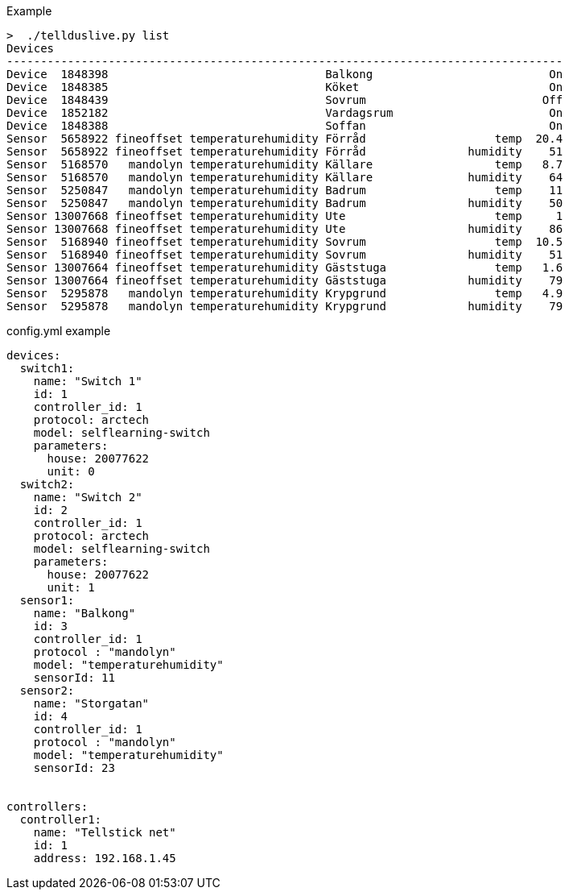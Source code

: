 Example
....
>  ./tellduslive.py list
Devices
----------------------------------------------------------------------------------
Device  1848398                                Balkong                          On
Device  1848385                                Köket                            On
Device  1848439                                Sovrum                          Off
Device  1852182                                Vardagsrum                       On
Device  1848388                                Soffan                           On
Sensor  5658922 fineoffset temperaturehumidity Förråd                   temp  20.4
Sensor  5658922 fineoffset temperaturehumidity Förråd               humidity    51
Sensor  5168570   mandolyn temperaturehumidity Källare                  temp   8.7
Sensor  5168570   mandolyn temperaturehumidity Källare              humidity    64
Sensor  5250847   mandolyn temperaturehumidity Badrum                   temp    11
Sensor  5250847   mandolyn temperaturehumidity Badrum               humidity    50
Sensor 13007668 fineoffset temperaturehumidity Ute                      temp     1
Sensor 13007668 fineoffset temperaturehumidity Ute                  humidity    86
Sensor  5168940 fineoffset temperaturehumidity Sovrum                   temp  10.5
Sensor  5168940 fineoffset temperaturehumidity Sovrum               humidity    51
Sensor 13007664 fineoffset temperaturehumidity Gäststuga                temp   1.6
Sensor 13007664 fineoffset temperaturehumidity Gäststuga            humidity    79
Sensor  5295878   mandolyn temperaturehumidity Krypgrund                temp   4.9
Sensor  5295878   mandolyn temperaturehumidity Krypgrund            humidity    79
....


config.yml example

....
devices:
  switch1:
    name: "Switch 1"
    id: 1
    controller_id: 1
    protocol: arctech
    model: selflearning-switch
    parameters:
      house: 20077622
      unit: 0
  switch2:
    name: "Switch 2"
    id: 2
    controller_id: 1
    protocol: arctech
    model: selflearning-switch
    parameters:
      house: 20077622
      unit: 1
  sensor1:
    name: "Balkong"
    id: 3
    controller_id: 1
    protocol : "mandolyn"
    model: "temperaturehumidity"
    sensorId: 11
  sensor2:
    name: "Storgatan"
    id: 4
    controller_id: 1
    protocol : "mandolyn"
    model: "temperaturehumidity"
    sensorId: 23


controllers:
  controller1:
    name: "Tellstick net"
    id: 1
    address: 192.168.1.45
....
